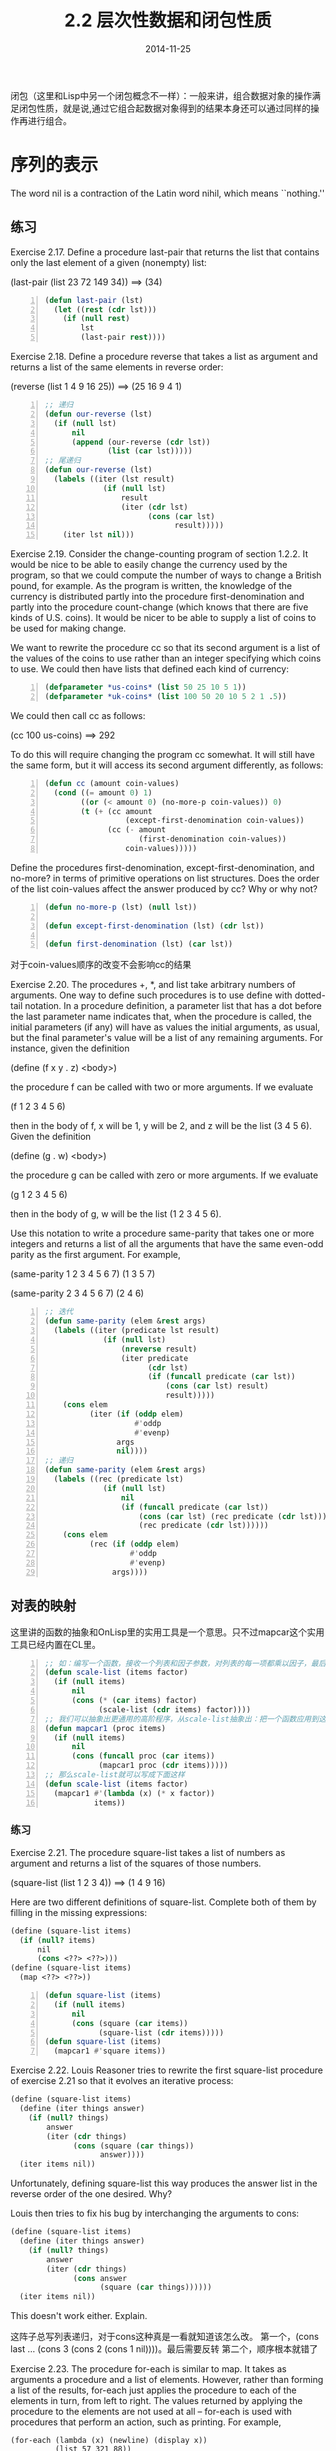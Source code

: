 #+TITLE: 2.2 层次性数据和闭包性质
#+DATE: 2014-11-25
#+OPTIONS: ^:{} *:nil

闭包（这里和Lisp中另一个闭包概念不一样）：一般来讲，组合数据对象的操作满足闭包性质，就是说,通过它组合起数据对象得到的结果本身还可以通过同样的操作再进行组合。

* 序列的表示
The word nil is a contraction of the Latin word nihil, which means ``nothing.''

** 练习
Exercise 2.17.  Define a procedure last-pair that returns the list that contains only the last element of a given (nonempty) list:

(last-pair (list 23 72 149 34)) ==> (34)

#+BEGIN_SRC lisp -n
  (defun last-pair (lst)
    (let ((rest (cdr lst)))
      (if (null rest)
          lst
          (last-pair rest))))
#+END_SRC

Exercise 2.18.  Define a procedure reverse that takes a list as argument and returns a list of the same elements in reverse order:

(reverse (list 1 4 9 16 25)) ==> (25 16 9 4 1)
#+BEGIN_SRC lisp -n
  ;; 递归
  (defun our-reverse (lst)
    (if (null lst)
        nil
        (append (our-reverse (cdr lst))
                (list (car lst)))))
  ;; 尾递归
  (defun our-reverse (lst)
    (labels ((iter (lst result)
               (if (null lst)
                   result
                   (iter (cdr lst)
                         (cons (car lst)
                               result)))))
      (iter lst nil)))
#+END_SRC

Exercise 2.19.  Consider the change-counting program of section 1.2.2. It would be nice to be able to easily change the currency used by the program, so that we could compute the number of ways to change a British pound, for example. As the program is written, the knowledge of the currency is distributed partly into the procedure first-denomination and partly into the procedure count-change (which knows that there are five kinds of U.S. coins). It would be nicer to be able to supply a list of coins to be used for making change.

We want to rewrite the procedure cc so that its second argument is a list of the values of the coins to use rather than an integer specifying which coins to use. We could then have lists that defined each kind of currency:
#+BEGIN_SRC lisp -n
  (defparameter *us-coins* (list 50 25 10 5 1))
  (defparameter *uk-coins* (list 100 50 20 10 5 2 1 .5))
#+END_SRC
We could then call cc as follows:

(cc 100 us-coins) ==> 292

To do this will require changing the program cc somewhat. It will still have the same form, but it will access its second argument differently, as follows:
#+BEGIN_SRC lisp -n
  (defun cc (amount coin-values)
    (cond ((= amount 0) 1)
          ((or (< amount 0) (no-more-p coin-values)) 0)
          (t (+ (cc amount
                    (except-first-denomination coin-values))
                (cc (- amount
                       (first-denomination coin-values))
                    coin-values)))))
#+END_SRC
Define the procedures first-denomination, except-first-denomination, and no-more? in terms of primitive operations on list structures. Does the order of the list coin-values affect the answer produced by cc? Why or why not?
#+BEGIN_SRC lisp -n
  (defun no-more-p (lst) (null lst))
  
  (defun except-first-denomination (lst) (cdr lst))
  
  (defun first-denomination (lst) (car lst))
#+END_SRC
对于coin-values顺序的改变不会影响cc的结果

Exercise 2.20.  The procedures +, *, and list take arbitrary numbers of arguments. One way to define such procedures is to use define with dotted-tail notation. In a procedure definition, a parameter list that has a dot before the last parameter name indicates that, when the procedure is called, the initial parameters (if any) will have as values the initial arguments, as usual, but the final parameter's value will be a list of any remaining arguments. For instance, given the definition

(define (f x y . z) <body>)

the procedure f can be called with two or more arguments. If we evaluate

(f 1 2 3 4 5 6)

then in the body of f, x will be 1, y will be 2, and z will be the list (3 4 5 6). Given the definition

(define (g . w) <body>)

the procedure g can be called with zero or more arguments. If we evaluate

(g 1 2 3 4 5 6)

then in the body of g, w will be the list (1 2 3 4 5 6).

Use this notation to write a procedure same-parity that takes one or more integers and returns a list of all the arguments that have the same even-odd parity as the first argument. For example,

(same-parity 1 2 3 4 5 6 7)
(1 3 5 7)

(same-parity 2 3 4 5 6 7)
(2 4 6)

#+BEGIN_SRC lisp -n
  ;; 迭代
  (defun same-parity (elem &rest args)
    (labels ((iter (predicate lst result)
               (if (null lst)
                   (nreverse result)
                   (iter predicate
                         (cdr lst)
                         (if (funcall predicate (car lst))
                             (cons (car lst) result)
                             result)))))
      (cons elem
            (iter (if (oddp elem)
                      #'oddp
                      #'evenp)
                  args
                  nil))))
  ;; 递归
  (defun same-parity (elem &rest args)
    (labels ((rec (predicate lst)
               (if (null lst)
                   nil
                   (if (funcall predicate (car lst))
                       (cons (car lst) (rec predicate (cdr lst)))
                       (rec predicate (cdr lst))))))
      (cons elem
            (rec (if (oddp elem)
                     #'oddp
                     #'evenp)
                 args))))
#+END_SRC

** 对表的映射
这里讲的函数的抽象和OnLisp里的实用工具是一个意思。只不过mapcar这个实用工具已经内置在CL里。
#+BEGIN_SRC lisp -n
  ;; 如：编写一个函数，接收一个列表和因子参数，对列表的每一项都乘以因子，最后返回新的列表。
  (defun scale-list (items factor)
    (if (null items)
        nil
        (cons (* (car items) factor)
              (scale-list (cdr items) factor))))
  ;; 我们可以抽象出更通用的高阶程序，从scale-list抽象出：把一个函数应用到这个列表的每一项，返回最终的列表。就是CL中的mapcar
  (defun mapcar1 (proc items)
    (if (null items)
        nil
        (cons (funcall proc (car items))
              (mapcar1 proc (cdr items)))))
  ;; 那么scale-list就可以写成下面这样
  (defun scale-list (items factor)
    (mapcar1 #'(lambda (x) (* x factor))
             items))
#+END_SRC
*** 练习
Exercise 2.21.  The procedure square-list takes a list of numbers as argument and returns a list of the squares of those numbers.

(square-list (list 1 2 3 4)) ==> (1 4 9 16)

Here are two different definitions of square-list. Complete both of them by filling in the missing expressions:
#+BEGIN_SRC scheme
  (define (square-list items)
    (if (null? items)
        nil
        (cons <??> <??>)))
  (define (square-list items)
    (map <??> <??>))
#+END_SRC

#+BEGIN_SRC lisp -n
  (defun square-list (items)
    (if (null items)
        nil
        (cons (square (car items))
              (square-list (cdr items)))))
  (defun square-list (items)
    (mapcar1 #'square items))
#+END_SRC

Exercise 2.22.  Louis Reasoner tries to rewrite the first square-list procedure of exercise 2.21 so that it evolves an iterative process:
#+BEGIN_SRC scheme
(define (square-list items)
  (define (iter things answer)
    (if (null? things)
        answer
        (iter (cdr things) 
              (cons (square (car things))
                    answer))))
  (iter items nil))
#+END_SRC
Unfortunately, defining square-list this way produces the answer list in the reverse order of the one desired. Why?

Louis then tries to fix his bug by interchanging the arguments to cons:
#+BEGIN_SRC scheme
(define (square-list items)
  (define (iter things answer)
    (if (null? things)
        answer
        (iter (cdr things)
              (cons answer
                    (square (car things))))))
  (iter items nil))
#+END_SRC
This doesn't work either. Explain.

这阵子总写列表递归，对于cons这种真是一看就知道该怎么改。
第一个，(cons last ... (cons 3 (cons 2 (cons 1 nil))))。最后需要反转
第二个，顺序根本就错了

Exercise 2.23.  The procedure for-each is similar to map. It takes as arguments a procedure and a list of elements. However, rather than forming a list of the results, for-each just applies the procedure to each of the elements in turn, from left to right. The values returned by applying the procedure to the elements are not used at all -- for-each is used with procedures that perform an action, such as printing. For example,
#+BEGIN_EXAMPLE
(for-each (lambda (x) (newline) (display x))
          (list 57 321 88))
57
321
88
#+END_EXAMPLE
The value returned by the call to for-each (not illustrated above) can be something arbitrary, such as true. Give an implementation of for-each.
#+BEGIN_SRC lisp -n
  (defun for-each (proc items)
    (if (null items)
        nil
        (progn
          (funcall proc (car items))
          (for-each proc (cdr items)))))
  
  ;; 写一个dolist循环的版本把，因为太适合用dolist了
  (defun for-each (proc items)
    (dolist (item items)
      (funcall proc item)))
#+END_SRC
* 层级结构
考虑两个程序length和count-leaves，count-leaves返回tree的叶子总数。
#+BEGIN_EXAMPLE
(defparamter *x* ((1 2) 3 4))
(length *x*) ==> 3
(count-leaves x) ==> 4
#+END_EXAMPLE
length的递归：
+ 列表x的长度为 1 加上 x 的 cdr 的长度
+ 空表的长度为 0
count-leaves的递归类似：
+ 空表的叶子数为 0
+ tree x的叶子数是 x 的 car 的叶子数 加上 x 的 cdr 的叶子数
+ 一个叶子为 1
#+BEGIN_SRC lisp -n
  (defun count-leaves (x)
    (cond ((null x) 0)
          ((atom x) 1)
          (t (+ (count-leaves (car x))
                (count-leaves (cdr x))))))
#+END_SRC
不得不说，递归的思考方式真tm优雅。由于这几天总写尾递归，加上对性能的小情节...写个尾递归的
#+BEGIN_SRC lisp -n
  (defun count-leaves-iter (x)
    (labels ((iter (tree acc)
               (cond ((null tree) acc)
                     ((atom tree) (1+ acc))
                     (t (iter (car tree) 
                              (iter (cdr tree) acc))))))
      (iter x 0)))
  ;; 对代码做点小改动（car和cdr换个位置），使函数递归层级变少一点
  (defun count-leaves-iter1 (x)
    (labels ((iter (tree acc)
               (cond ((null tree) acc)
                     ((atom tree) (1+ acc))
                     (t (iter (cdr tree) 
                              (iter (car tree) acc))))))
      (iter x 0)))
#+END_SRC
改动后简单测试一下是否有用，从结果上看，确实要好一丢丢:)
#+BEGIN_EXAMPLE
  CL-USER> (let ((result 1))
             (defun nest-lst-creator ()
               (dotimes (i 27 result)
                 (setf result (list result result)))))
  
  NEST-LST-CREATOR
  CL-USER> (defparameter *test-lst* (nest-lst-creator))
  ,*TEST-LST*
  CL-USER> (time (count-leaves-iter *test-lst*))
  Evaluation took:
    1.585 seconds of real time
    1.588479 seconds of total run time (1.588479 user, 0.000000 system)
    100.19% CPU
    5,060,917,290 processor cycles
    11,776 bytes consed
    
  134217728
  CL-USER> (time (count-leaves-iter1 *test-lst*))
  Evaluation took:
    1.548 seconds of real time
    1.550104 seconds of total run time (1.550104 user, 0.000000 system)
    100.13% CPU
    4,941,946,482 processor cycles
    0 bytes consed
    
  134217728
#+END_EXAMPLE

** 练习
Exercise 2.25.  Give combinations of cars and cdrs that will pick 7 from each of the following lists:

(1 3 (5 7) 9) ==> (car (cdr (car (cdr (cdr lst)))))

((7)) ==> (car (car lst))

(1 (2 (3 (4 (5 (6 7)))))) ==> (cadr (cadr (cadr (cadr (cadr (cadr '(1 (2 (3 (4 (5 (6 7))))))))))))

Exercise 2.26.  Suppose we define x and y to be two lists:

(define x (list 1 2 3))

(define y (list 4 5 6))

What result is printed by the interpreter in response to evaluating each of the following expressions:

(append x y) ==> (1 2 3 4 5 6)

(cons x y) ==> ((1 2 3) 4 5 6)

(list x y) ==> ((1 2 3) (4 5 6))

Exercise 2.27.  Modify your reverse procedure of exercise 2.18 to produce a deep-reverse procedure that takes a list as argument and returns as its value the list with its elements reversed and with all sublists deep-reversed as well. For example,

(define x (list (list 1 2) (list 3 4)))

x ==> ((1 2) (3 4))

(reverse x) ==> ((3 4) (1 2))

(deep-reverse x) ==> ((4 3) (2 1))

根据2.18写的两个程序，分别写出deep-reverse。之前的主要是把car放在列表后，deep-reverse也没有改这个流程，只是判断了car是否为cons，如果是cons就把这个car反转返回
#+BEGIN_SRC lisp -n
  (defun deep-reverse (lst)
    (labels ((iter (lst result)
               (if (null lst)
                   result
                   (iter (cdr lst)
                         (cons
                          (if (consp (car lst))
                              (deep-reverse (car lst))
                              (car lst))
                          result)))))
      (iter lst nil)))
  
  (defun deep-reverse (lst)
    (if (null lst)
        nil
        (append (deep-reverse (cdr lst))
                (list 
                 (if (consp (car lst))
                     (deep-reverse (car lst))
                     (car lst))))))
#+END_SRC

Exercise 2.28.  Write a procedure fringe that takes as argument a tree (represented as a list) and returns a list whose elements are all the leaves of the tree arranged in left-to-right order. For example,

(define x (list (list 1 2) (list 3 4)))

(fringe x) ==> (1 2 3 4)

(fringe (list x x)) ==> (1 2 3 4 1 2 3 4)

递归（要学会用递归方式思考，问题变得简单，先得出一般形式，再修改下临界情况。如果性能不好，再考虑优化成尾递归形式）：
+ tree的fringe等于(append (fringe (car tree)) (fringe (cdr tree)))
+ tree为空时，返回nil
+ tree为原子时，返回(list tree)
#+BEGIN_SRC lisp -n
  (defun fringe (tree)
    (cond ((null tree) nil)
          ((atom tree) (list tree))
          (t (append (fringe (car tree))
                     (fringe (cdr tree))))))
  ;; 性能好些的双递归形式
  (defun fringe (tree)
    (labels ((rec (x acc)
               (cond ((null x) acc)
                     ((atom x) (cons x acc))
                     (t (rec (car x)
                             (rec (cdr x) acc))))))
      (rec tree nil)))
#+END_SRC

Exercise 2.29.  A binary mobile consists of two branches, a left branch and a right branch. Each branch is a rod of a certain length, from which hangs either a weight or another binary mobile. We can represent a binary mobile using compound data by constructing it from two branches (for example, using list):

#+BEGIN_SRC lisp -n
  (defun make-mobile (left right)
    (list left right))
#+END_SRC

A branch is constructed from a length (which must be a number) together with a structure, which may be either a number (representing a simple weight) or another mobile:

#+BEGIN_SRC lisp -n
  (defun make-branch (length structure)
    (list length structure))
#+END_SRC

a.  Write the corresponding selectors left-branch and right-branch, which return the branches of a mobile, and branch-length and branch-structure, which return the components of a branch.

b.  Using your selectors, define a procedure total-weight that returns the total weight of a mobile.

c.  A mobile is said to be balanced if the torque applied by its top-left branch is equal to that applied by its top-right branch (that is, if the length of the left rod multiplied by the weight hanging from that rod is equal to the corresponding product for the right side) and if each of the submobiles hanging off its branches is balanced. Design a predicate that tests whether a binary mobile is balanced.

d.  Suppose we change the representation of mobiles so that the constructors are

#+BEGIN_SRC lisp -n
  (defun make-mobile (left right)
    (cons left right))
  (defun make-branch (length structure)
    (cons length structure))
#+END_SRC

How much do you need to change your programs to convert to the new representation?

#+BEGIN_SRC lisp -n
  ;; a
  (defun left-branch (mobile)
    (car mobile))
  
  (defun right-branch (mobile)
    (car (cdr mobile)))
  
  (defun branch-length (branch)
    (car branch))
  
  (defun branch-structure (branch)
    (car (cdr branch)))
  
  ;; b 
  ;; 树形递归
  (defun total-weight (mobile)
    (labels ((branch-weight (branch)
               (total-weight (branch-structure branch))))
      (if (numberp mobile)
          mobile
          (+ (branch-weight (left-branch mobile))
             (branch-weight (right-branch mobile))))))
  ;; 双递归，效率高些
  (defun total-weight (mobile)
    (labels ((rec (m acc)
               (if (numberp m)
                   (+ m acc)
                   (rec (branch-structure (left-branch m))
                        (rec (branch-structure (right-branch m))
                             acc)))))
      (rec mobile 0)))
  
  ;; c
  ;; 利用total-weight，有重复计算
  (defun mobile-balanced-p (mobile)
    (or (numberp mobile)
        (and (= (* (branch-length (left-branch mobile))
                   (total-weight (branch-structure (left-branch mobile))))
                (* (branch-length (right-branch mobile))
                   (total-weight (branch-structure (right-branch mobile)))))
             (mobile-balanced-p (branch-structure (left-branch mobile)))
             (mobile-balanced-p (branch-structure (right-branch mobile))))))
  ;; 树形递归，递归到叶子，计算并返回weight，然后逐层返回weight和。比上面效率高些
  (defun mobile-balanced-p (mobile)
    (if (numberp mobile)
        mobile
        (let* ((lbw (mobile-balanced-p (branch-structure (left-branch mobile))))
               (rbw (and lbw
                         (mobile-balanced-p (branch-structure (right-branch mobile))))))
          (and rbw
               (= (* (branch-length (left-branch mobile)) lbw)
                  (* (branch-length (right-branch mobile)) rbw))
               (+ lbw rbw)))))
  
  ;; d
  ;; 只需要改下面这两个函数即可
  (defun right-branch (mobile) (cdr mobile))
  (defun branch-structure (branch) (cdr branch))
#+END_SRC

** 对树的映射
mapcar是处理序列的一种强有力抽象，与此类似，mapcar与递归的结合也是处理树的一种强有力抽象。可以有与2.2.1节的scale-list类似的scale-tree过程，以一个数值因子和一颗叶子为数值的树作为参数，返回一颗具有同样形状的树，树中的每个数值都乘以了这个因子。对于scale-tree的递归方案也与count-leaves的类似：
#+BEGIN_SRC lisp -n
  (defun scale-tree (tree factor)
    (cond ((null tree) nil)
          ((not (consp tree)) (* tree factor))
          (t (cons (scale-tree (car tree) factor)
                   (scale-tree (cdr tree) factor)))))
#+END_SRC
实现scale-tree的另一种方法是将树看成子树的序列，并对它使用mapcar。我们在这种序列上做映射，依次对各棵子树做缩放，并返回结果的表。对于基础情况，也就是当被处理的树是树叶时，就直接用因子去乘它：
#+BEGIN_SRC lisp -n
  (defun scale-tree (tree factor)
    (mapcar1 #'(lambda (sub-tree)
                 (if (consp sub-tree)
                     (scale-tree sub-tree factor)
                     (* sub-tree factor)))
             tree))
#+END_SRC
对于树的许多操作可以采用类似方式，通过序列操作和递归的组合实现。
** 练习
Exercise 2.30.  Define a procedure square-tree analogous to the square-list procedure of exercise 2.21. That is, square-list should behave as follows:

(square-tree
 (list 1
       (list 2 (list 3 4) 5)
       (list 6 7)))
 ==> 
(1 (4 (9 16) 25) (36 49))

Define square-tree both directly (i.e., without using any higher-order procedures) and also by using map and recursion.
#+BEGIN_SRC lisp -n
  ;; directly
  (defun square-tree (tree)
    (cond ((null tree) nil)
          ((atom tree) (* tree tree))
          (t (cons (square-tree (car tree))
                   (square-tree (cdr tree))))))
  ;; map and recursion
  (defun square-tree (tree)
    (mapcar1 #'(lambda (sub-tree)
                 (if (consp sub-tree)
                     (square-tree sub-tree)
                     (* sub-tree sub-tree)))
             tree))
#+END_SRC

Exercise 2.31.  Abstract your answer to exercise 2.30 to produce a procedure tree-map with the property that square-tree could be defined as

(define (square-tree tree) (tree-map square tree))

#+BEGIN_SRC lisp -n
  (defun square-tree (tree)
    (tree-map #'(lambda (x) (* x x))
              tree))
  
  (defun tree-map (fn tree)
    (mapcar1 #'(lambda (sub-tree)
                 (if (consp sub-tree)
                     (tree-map fn sub-tree)
                     (funcall fn sub-tree)))
             tree))
#+END_SRC

Exercise 2.32.  We can represent a set as a list of distinct elements, and we can represent the set of all subsets of the set as a list of lists. For example, if the set is (1 2 3), then the set of all subsets is (() (3) (2) (2 3) (1) (1 3) (1 2) (1 2 3)). Complete the following definition of a procedure that generates the set of subsets of a set and give a clear explanation of why it works:
#+BEGIN_SRC scheme -n
(define (subsets s)
  (if (null? s)
      (list nil)
      (let ((rest (subsets (cdr s))))
        (append rest (map <??> rest)))))
#+END_SRC

#+BEGIN_SRC lisp -n
  (defun subsets (s)
    (if (null s)
        (list nil)
        (let ((rest (subsets (cdr s))))
          (append rest 
                  (mapcar1 #'(lambda (x)
                               (cons (car s) x))
                           rest)))))
#+END_SRC
首先理解程序，subsets是求出一个集合的子集的组合，用递归的思想：
+ 集合的子集组合，等于 除了第一个集合元素的集合的子集 加上
+ 第一个集合元素 与 除了第一个集合元素的集合的子集 的组合
+ 边界条件就是当集合为空的时候，返回'(())
理解了程序整体，那么我们要填补的部分就对应于 “第一个集合元素 与 除了第一个集合元素的集合的子集 的组合”，这样我们就很容易通过mapcar1把rest中每一元素与第一个集合元素来组合，最终完成subsets

* 序列作为约定的接口
  在使用复合数据工作时，我们强调数据抽象怎样使得我们设计程序而不被数据表示细节所困，并且保持在不同数据表示上的灵活性。这一节我们介绍另一种强大的设计原则--使用约定的接口。

  下面是两个表面看起来不太一样的函数
#+BEGIN_SRC lisp -n
  (defun sum-odd-squares (tree)
    (cond ((null tree) 0)  
          ((not (consp tree))
           (if (oddp tree) (square tree) 0))
          (t (+ (sum-odd-squares (car tree))
                (sum-odd-squares (cdr tree))))))
  
  (defun even-fibs (n)
    (labels ((next (k)
               (if (> k n)
                   nil
                   (let ((f (fib k)))
                     (if (evenp f)
                         (cons f (next (+ k 1)))
                         (next (+ k 1)))))))
      (next 0)))
#+END_SRC
  尽管两个函数在结构上很不同，但对于两个计算的抽象描述却会揭示出它们之间极大的相似性。first：
+ enumerates the leaves of a tree;
+ filters them, selecting the odd ones;
+ squares each of the selected ones; and
+ accumulates the results using +, starting with 0.
  The second program
+ enumerates the integers from 0 to n;
+ computes the Fibonacci number for each integer;
+ filters them, selecting the even ones; and
+ accumulates the results using cons, starting with the empty list.
  信号处理工程师们可能会发现，这种过程可以很自然地用流过一些级联的处理步骤的信号方式描述。

[[http://mitpress.mit.edu/sicp/full-text/book/ch2-Z-G-17.gif]]

  遗憾的是，上面的两个过程定义并没有展现出这种信号结构。譬如说，如果仔细考察sum-odd-squares过程，就会发现其中的枚举工作部分地由检查null?和pair?实现，部分地由过程的树形递归结构实现。与此类似，在那些检查中也可以看到一部分累积工作，另一部分是用在递归中的加法。一般而言，在这两个过程里，没有一个部分正好对应于信号流描述中的某一要素。我们的两个过程采用不同的方式分解了这个计算，将枚举工作散布在程序中各处，并将它与map、fillter和accumulates混在一起。如果我们能够重新组织这一程序，使得信号流结构明显表现在写出的过程中，将会大大提高结果代码的清晰性。

** 序列操作
   要组织好这些程序，使之能够更清晰地反应上面信号流的结构，最关键的一点就是将注意力集中在处理过程中从一个步骤流向下一个步骤的“信号”，下面定义一些处理信号的函数。
#+BEGIN_SRC lisp -n
  ; 映射 (mapcar1 #'square '(1 2 3)) ==> (1 4 9)
  (defun mapcar1 (proc items)
    (if (null items)
        nil
        (cons (funcall proc (car items))
              (mapcar1 proc (cdr items)))))
  ; 过滤 (filter #'oddp '(1 2 3)) ==> (1 3)
  (defun filter (predicate lst)
    (cond ((null lst) nil)
          ((funcall predicate (car lst))
           (cons (car lst) (filter predicate (cdr lst))))
          (t (filter predicate (cdr lst)))))
  ; 累积 (accumulate #'+ 0 '(1 2 3)) ==> 6  是CL中的reduce特例
  (defun accumulate (fn initial lst)
    (if (null lst)
        initial
        (funcall fn (car lst)
                 (accumulate fn initial (cdr lst)))))
  ; 枚举区间 (enumerate-interval 2 5) ==> (2 3 4 5)
  (defun enumerate-interval (low high)
    (if (> low high)
        nil
        (cons low (enumerate-interval (1+ low) high))))
  ; 枚举树叶 (enumerate-tree (1 (2 (3 4)) 5)) ==> (1 2 3 4 5)
  (defun enumerate-tree (tree)
    (cond ((null tree) nil)
          ((atom tree) (list tree))
          (t (append (enumerate-tree (car tree))
                     (enumerate-tree (cdr tree))))))
#+END_SRC
用以上的函数就可以重新构造sum-odd-squares和even-fibs了
#+BEGIN_SRC lisp -n
  (defun sum-odd-squares (tree)
    (accumulate #'+
                0
                (mapcar1 #'square
                         (filter #'oddp
                                 (enumerate-tree tree)))))
  
  (defun even-fibs (n)
    (accumulate #'cons
                nil
                (filter #'evenp
                        (mapcar1 #'fib
                                 (enumerate-interval 0 n)))))
  ; 一些其他例子
  ; 找出薪水最高的程序员的工资数额
  (defun salary-of-highest-paid-programmer (records)
    (accumulate #'max
                0
                (mapcar1 #'salary
                         (filter #'programmerp records))))
  ; (product-of-squares-of-odd-elements (list 1 2 3 4 5)) ==> 225
  (defun product-of-squares-of-odd-elements (sequence)
    (accumulate #'*
                1
                (mapcar1 #'square
                         (filter #'oddp sequence))))
  ; (list-fib-squares 10) ==> (0 1 1 4 9 25 64 169 441 1156 3025)
  (defun list-fib-squares (n)
    (accumulate #'cons
                nil
                (mapcar1 #'square
                         (mapcar1 #'fib
                                  (enumerate-interval 0 n)))))
#+END_SRC
将程序表示为一些针对序列的操作，这样做的价值就在于能帮助我们得到模块化的程序设计。在工程设计中，模块化结构是控制复杂性的一种威力强大的策略。

在这里序列的实现为列表，被作为一种方便的接口，我们可以利用这种接口去组合各种处理模块。如果以序列作为所用的统一表示结构，我们就能将程序对于数据结构的依赖性局限到不多的几个序列操作上。通过修改这些操作，就可以在序列的不同表示之间转换，并保持程序的整个设计不变。


Exercise 2.33.  Fill in the missing expressions to complete the following definitions of some basic list-manipulation operations as accumulations:
#+BEGIN_SRC scheme -n
  (define (map p sequence)
    (accumulate (lambda (x y) <??>) nil sequence))
  (define (append seq1 seq2)
    (accumulate cons <??> <??>))
  (define (length sequence)
    (accumulate <??> 0 sequence))
#+END_SRC

#+BEGIN_SRC lisp -n
  (defun mapcar1 (p sequence)
    (accumulate #'(lambda (x y) 
                    (cons (funcall p x) y)) 
                nil 
                sequence))
  (defun append1 (seq1 seq2)
    (accumulate #'cons seq2 seq1))
  (defun length1 (sequence)
    (accumulate #'(lambda (x y)
                    (1+ y))
                0 
                sequence))
#+END_SRC

Exercise 2.34.  Evaluating a polynomial in x at a given value of x can be formulated as an accumulation. We evaluate the polynomial

[[http://mitpress.mit.edu/sicp/full-text/book/ch2-Z-G-18.gif]]

using a well-known algorithm called Horner's rule, which structures the computation as

[[http://mitpress.mit.edu/sicp/full-text/book/ch2-Z-G-19.gif]]

In other words, we start with an, multiply by x, add an-1, multiply by x, and so on, until we reach a0.16 Fill in the following template to produce a procedure that evaluates a polynomial using Horner's rule. Assume that the coefficients of the polynomial are arranged in a sequence, from a0 through an.

#+BEGIN_SRC scheme -n
  (define (horner-eval x coefficient-sequence)
    (accumulate (lambda (this-coeff higher-terms) <??>)
                0
                coefficient-sequence))
#+END_SRC
For example, to compute 1 + 3x + 5x3 + x5 at x = 2 you would evaluate

(horner-eval 2 (list 1 3 0 5 0 1))

有算法就是好
#+BEGIN_SRC lisp -n
  (defun horner-eval (x coefficient-sequence)
    (accumulate #'(lambda (this-coeff higher-terms)
                    (+ (* x higher-terms) this-coeff))
                0
                coefficient-sequence))
#+END_SRC

Exercise 2.35.  Redefine count-leaves from section 2.2.2 as an accumulation:
#+BEGIN_SRC scheme -n
  (define (count-leaves t)
    (accumulate <??> <??> (map <??> <??>)))
#+END_SRC
不用mapcar1也可以，但是题给了就配合一下。这里主要用mapcar1和enumerate把tree编程类似'((1) (***) (**))，然后用length来加每一个子列表。(如果用递归的话主旨不符！)
#+BEGIN_SRC lisp -n
  (defun count-leaves (tree)
    (accumulate #'(lambda (x y)
                    (+ (length x) y))
                0
                (mapcar1 #'enumerate-tree tree)))
#+END_SRC

Exercise 2.36.  The procedure accumulate-n is similar to accumulate except that it takes as its third argument a sequence of sequences, which are all assumed to have the same number of elements. It applies the designated accumulation procedure to combine all the first elements of the sequences, all the second elements of the sequences, and so on, and returns a sequence of the results. For instance, if s is a sequence containing four sequences, ((1 2 3) (4 5 6) (7 8 9) (10 11 12)), then the value of (accumulate-n + 0 s) should be the sequence (22 26 30). Fill in the missing expressions in the following definition of accumulate-n:
#+BEGIN_SRC scheme -n
  (define (accumulate-n op init seqs)
    (if (null? (car seqs))
        nil
        (cons (accumulate op init <??>)
              (accumulate-n op init <??>))))
#+END_SRC

#+BEGIN_SRC lisp -n
  (defun accumulate-n (op init seqs)
    (if (null (car seqs))
        nil
        (cons (accumulate op init (mapcar1 #'(lambda (x) (car x)) seqs))
              (accumulate-n op init (mapcar1 #'(lambda (x) (cdr x)) seqs)))))
#+END_SRC

Exercise 2.37.  Suppose we represent vectors v = (vi) as sequences of numbers, and matrices m = (mij) as sequences of vectors (the rows of the matrix). For example, the matrix

[[http://mitpress.mit.edu/sicp/full-text/book/ch2-Z-G-20.gif]]

is represented as the sequence ((1 2 3 4) (4 5 6 6) (6 7 8 9)). With this representation, we can use sequence operations to concisely express the basic matrix and vector operations. These operations (which are described in any book on matrix algebra) are the following:

[[http://mitpress.mit.edu/sicp/full-text/book/ch2-Z-G-21.gif]]

We can define the dot product as17
#+BEGIN_SRC scheme -n
  (define (dot-product v w)
    (accumulate + 0 (map * v w)))
#+END_SRC
Fill in the missing expressions in the following procedures for computing the other matrix operations. (The procedure accumulate-n is defined in exercise 2.36.)
#+BEGIN_SRC scheme -n
  (define (matrix-*-vector m v)
    (map <??> m))
  (define (transpose mat)
    (accumulate-n <??> <??> mat))
  (define (matrix-*-matrix m n)
    (let ((cols (transpose n)))
      (map <??> m)))
#+END_SRC

#+BEGIN_SRC lisp -n
  ; 这里使用到cl自带的mapcar
  (defun dot-product (v w)
    (accumulate #'+ 0 (mapcar #'* v w)))
  
  (defun matrix-*-vector (m v)
    (mapcar1 #'(lambda (row)
                 (dot-product row v))
             m))
  
  (defun transpose (mat)
    (accumulate-n #'cons nil mat))
  
  (defun matrix-*-matrix (m n)
    (let ((cols (transpose n)))
      (mapcar1 #'(lambda (row)
                   (matrix-*-vector cols row))
               m)))
#+END_SRC

Exercise 2.38.  The accumulate procedure is also known as fold-right, because it combines the first element of the sequence with the result of combining all the elements to the right. There is also a fold-left, which is similar to fold-right, except that it combines elements working in the opposite direction:
#+BEGIN_SRC scheme -n
  (define (fold-left op initial sequence)
    (define (iter result rest)
      (if (null? rest)
          result
          (iter (op result (car rest))
                (cdr rest))))
    (iter initial sequence))
#+END_SRC
What are the values of
#+BEGIN_EXAMPLE
  (fold-right / 1 (list 1 2 3)) ==> 2/3
  (fold-left / 1 (list 1 2 3)) ==> 1/6
  (fold-right list nil (list 1 2 3)) ==> (1 (2 (3 nil)))
  (fold-left list nil (list 1 2 3)) ==> (((nil 1) 2) 3)
#+END_EXAMPLE
Give a property that op should satisfy to guarantee that fold-right and fold-left will produce the same values for any sequence.

如果序列元素都是数字的话，那么+，max，min就可以一样。

Exercise 2.39.   Complete the following definitions of reverse (exercise 2.18) in terms of fold-right and fold-left from exercise 2.38:
#+BEGIN_SRC scheme -n
  (define (reverse sequence)
    (fold-right (lambda (x y) <??>) nil sequence))
  (define (reverse sequence)
    (fold-left (lambda (x y) <??>) nil sequence))
#+END_SRC

#+BEGIN_SRC lisp -n
  (defun our-reverse (sequence)
    (fold-right #'(lambda (x y) 
                    (append y (list x))) 
                nil 
                sequence))
  
  (defun our-reverse (sequence)
    (fold-left #'(lambda (x y) 
                   (cons y x)) 
               nil 
               sequence))
  
  (defun fold-right (op initial sequence)
    (accumulate op initial sequence))
  
  (defun fold-left (op initial sequence)
    (labels ((iter (result rest)
               (if (null rest)
                   result
                   (iter (funcall op result (car rest))
                         (cdr rest)))))
      (iter initial sequence)))
#+END_SRC

** 嵌套映射

#+BEGIN_SRC lisp -n
  (defun flatmap (proc seq)
    (accumulate #'append nil (mapcar1 proc seq)))
  
  (defun prime-sum-p (pair)
    (primep (+ (car pair) (cadr pair))))
  
  (defun make-pair-sum (pair)
    (list (car pair) (cadr pair) (+ (car pair) (cadr pair))))
  
  (defun prime-sum-pairs (n)
    (mapcar1 #'make-pair-sum
             (filter #'prime-sum-p
                     (flatmap
                      #'(lambda (i)
                          (mapcar1 #'(lambda (j) (list i j))
                                   (enumerate-interval 1 (- i 1))))
                      (enumerate-interval 1 n)))))
  
  (defun permutations (s)
    (if (null s)                    ; empty set?
        (list nil)                   ; sequence containing empty set
        (flatmap #'(lambda (x)
                     (mapcar1 #'(lambda (p) (cons x p))
                              (permutations (our-remove x s))))
                 s)))
  
  (defun our-remove (item sequence)
    (filter #'(lambda (x) (not (= x item)))
            sequence))
  
  ;; 素数检测
  (defun primep (n)
    (= n (smallest-divisor n)))
  
  (defun smallest-divisor (n)
    (find-divisor n 2))
  
  (defun find-divisor (n test-divisor)
    (cond ((> (square test-divisor) n) n)
          ((dividesp test-divisor n) test-divisor)
          (t (find-divisor n (1+ test-divisor)))))
  
  (defun dividesp (a b)
    (zerop (rem b a)))
  
  ;; 素数检测，费马检查
  (defun fast-prime-p (n times)
    (cond ((= times 0) t)
          ((fermat-test n) (fast-prime-p n (1- times)))
          (t nil)))
  
  (defun fermat-test (n)
    (labels ((try-it (a)
               (= (expmod a n n) a)))
      (try-it (1+ (random (1- n))))))
  
  (defun expmod (base exp m)
    (cond ((= exp 0) 1)
          ((evenp exp) (rem (square (expmod base (/ exp 2) m)) m))
          (t (rem (* base (expmod base (- exp 1) m)) m))))
#+END_SRC

Exercise 2.40.  Define a procedure unique-pairs that, given an integer n, generates the sequence of pairs (i,j) with 1< j< i< n. Use unique-pairs to simplify the definition of prime-sum-pairs given above.
#+BEGIN_SRC lisp -n
  (defun unique-pairs (n)
    (flatmap
     #'(lambda (i)
         (mapcar1 #'(lambda (j) (list i j))
                  (enumerate-interval 1 (- i 1))))
     (enumerate-interval 1 n)))
  
  (defun prime-sum-pairs (n)
    (mapcar1 #'make-pair-sum
             (filter #'prime-sum-p
                     (unique-pairs n))))
#+END_SRC

Exercise 2.41.  Write a procedure to find all ordered triples of distinct positive integers i, j, and k less than or equal to a given integer n that sum to a given integer s.
#+BEGIN_SRC lisp -n
  (defun s-sum-triples (n s)
    (filter #'(lambda (lst)
                (= (accumulate #'+ 0 lst) s))
            (unique-triples n)))
  
  (defun unique-triples (n)
    (permutations-n (enumerate-interval 1 n) 3))
  
  ;; 对于给的s 生成 含有n个元素的排列
  (defun permutations-n (s n)
    (if (or (null s) (zerop n))
        (list nil)
        (flatmap #'(lambda (x)
                     (mapcar1 #'(lambda (p) (cons x p))
                              (permutations-n (our-remove x s)
                                              (1- n))))
                 s)))
#+END_SRC

Exercise 2.42.

[[https://mitpress.mit.edu/sicp/full-text/book/ch2-Z-G-23.gif]]

Figure 2.8:  A solution to the eight-queens puzzle.

The ``eight-queens puzzle'' asks how to place eight queens on a chessboard so that no queen is in check from any other (i.e., no two queens are in the same row, column, or diagonal). One possible solution is shown in figure 2.8. One way to solve the puzzle is to work across the board, placing a queen in each column. Once we have placed k - 1 queens, we must place the kth queen in a position where it does not check any of the queens already on the board. We can formulate this approach recursively: Assume that we have already generated the sequence of all possible ways to place k - 1 queens in the first k - 1 columns of the board. For each of these ways, generate an extended set of positions by placing a queen in each row of the kth column. Now filter these, keeping only the positions for which the queen in the kth column is safe with respect to the other queens. This produces the sequence of all ways to place k queens in the first k columns. By continuing this process, we will produce not only one solution, but all solutions to the puzzle.

We implement this solution as a procedure queens, which returns a sequence of all solutions to the problem of placing n queens on an n× n chessboard. Queens has an internal procedure queen-cols that returns the sequence of all ways to place queens in the first k columns of the board.

#+BEGIN_SRC scheme -n
  (define (queens board-size)
    (define (queen-cols k)  
      (if (= k 0)
          (list empty-board)
          (filter
           (lambda (positions) (safe? k positions))
           (flatmap
            (lambda (rest-of-queens)
              (map (lambda (new-row)
                     (adjoin-position new-row k rest-of-queens))
                   (enumerate-interval 1 board-size)))
            (queen-cols (- k 1))))))
    (queen-cols board-size))
#+END_SRC

In this procedure rest-of-queens is a way to place k - 1 queens in the first k - 1 columns, and new-row is a proposed row in which to place the queen for the kth column. Complete the program by implementing the representation for sets of board positions, including the procedure adjoin-position, which adjoins a new row-column position to a set of positions, and empty-board, which represents an empty set of positions. You must also write the procedure safe?, which determines for a set of positions, whether the queen in the kth column is safe with respect to the others. (Note that we need only check whether the new queen is safe -- the other queens are already guaranteed safe with respect to each other.) 

#+BEGIN_SRC lisp -n
  (defun queens (board-size)
    (labels ((queen-cols (k)
               (if (= k 0)
                   (list *empty-board*)
                   (filter
                    #'(lambda (positions) (safep k positions))
                    (flatmap
                     #'(lambda (rest-of-queens)
                         (mapcar1 #'(lambda (new-row)
                                      (adjoin-position new-row k rest-of-queens))
                                  (enumerate-interval 1 board-size)))
                     (queen-cols (- k 1)))))))
      (queen-cols board-size)))
  
  (defparameter *empty-board* nil)
  
  ; 简单的把new-row加入到列表尾部，没有用到k
  (defun adjoin-position (new-row k rest-of-queens)
    (append rest-of-queens (list new-row)))
  
  ; 判断同行和对角线是否safe
  (defun safep (k positions)
    (let* ((k-value (car (last positions)))
           (lst (remove k-value positions :from-end t :count 1)))
      (labels ((iter (rest i)
                 (let ((item (car rest)))
                   (cond ((null rest) t)
                         ((or (= item k-value) ; 判断同一行和对角线
                              (= item (- k-value (- k i)))
                              (= item (+ k-value (- k i))))
                          nil)
                         (t (iter (cdr rest) (1+ i)))))))
        (iter lst 1))))
#+END_SRC

Exercise 2.43.  Louis Reasoner is having a terrible time doing exercise 2.42. His queens procedure seems to work, but it runs extremely slowly. (Louis never does manage to wait long enough for it to solve even the 6× 6 case.) When Louis asks Eva Lu Ator for help, she points out that he has interchanged the order of the nested mappings in the flatmap, writing it as
#+BEGIN_SRC scheme -n
  (flatmap
   (lambda (new-row)
     (map (lambda (rest-of-queens)
            (adjoin-position new-row k rest-of-queens))
          (queen-cols (- k 1))))
   (enumerate-interval 1 board-size))
#+END_SRC
Explain why this interchange makes the program run slowly. Estimate how long it will take Louis's program to solve the eight-queens puzzle, assuming that the program in exercise 2.42 solves the puzzle in time T. 

慢的原因：举例来说，如果两个程序分别都调用(queen-cols 3) 来做对比，那么2.42的程序会分别运行(qc 3),(qc 2),(qc 1),(qc 0)。那么2.43呢：(qc 3), 3(qc 2), 3*3(qc 1), 3*3*3(qc 0)。（这里说运行(qc 3)是指排除调用(qc 2)的部分）
但要估算时间，我就有点力不从心了，呜呜。分别调用(qc 0),(qc 1),(qc 2),(qc 3)所花时间递增，因为列表规模不断增大，不能简单的把(qc n)调用时间看成相等


* 实例：一个图形语言
  本节将介绍一种用于画图形的简单语言，以展示数据抽象和闭包的威力，其中也以一种非常本质的方式使用了高阶过程。

** 图形语言
   在1.1节里开始研究程序设计时我们就强调说，在描述一种语言时，应该将注意力集中到语言的基本原语，它的组合手段以及它的抽象手段。
   这一图形语言只有一种元素，称为painter。一个painter将画出一个图像，这种图像可以变形或者改变大小，以便能正好放到某个指定的平行四边形框架里。举例来说，这里有个称为wave的基本画家，它能作出如下图所示的折线画，而所做出图画的实际形状依赖于具体的框架。还有称为rogers的基本画家能画出MIT创始人的画像。

https://mitpress.mit.edu/sicp/full-text/book/ch2-Z-G-26.gif
[[https://mitpress.mit.edu/sicp/full-text/book/ch2-Z-G-27.gif]]
[[https://mitpress.mit.edu/sicp/full-text/book/ch2-Z-G-28.gif]]
[[https://mitpress.mit.edu/sicp/full-text/book/ch2-Z-G-29.gif]]

[[https://mitpress.mit.edu/sicp/full-text/book/ch2-Z-G-30.gif]]
[[https://mitpress.mit.edu/sicp/full-text/book/ch2-Z-G-31.gif]]
[[https://mitpress.mit.edu/sicp/full-text/book/ch2-Z-G-32.gif]]
[[https://mitpress.mit.edu/sicp/full-text/book/ch2-Z-G-33.gif]]

(define wave2 (beside wave (flip-vert wave)))

[[https://mitpress.mit.edu/sicp/full-text/book/ch2-Z-G-34.gif]]

(define wave4 (below wave2 wave2))

[[https://mitpress.mit.edu/sicp/full-text/book/ch2-Z-G-35.gif]]

抽象wave4：
#+BEGIN_SRC scheme -n
  (define (flipped-pairs painter)
    (let ((painter2 (beside painter (flip-vert painter))))
      (below painter2 painter2)))
#+END_SRC
and define wave4 as an instance of this pattern:

(define wave4 (flipped-pairs wave))

我们也可以定义递归操作
#+BEGIN_SRC scheme -n
  (define (right-split painter n)
    (if (= n 0)
        painter
        (let ((smaller (right-split painter (- n 1))))
          (beside painter (below smaller smaller)))))
#+END_SRC
[[https://mitpress.mit.edu/sicp/full-text/book/ch2-Z-G-38.gif]]
(right-split wave 4) 

[[https://mitpress.mit.edu/sicp/full-text/book/ch2-Z-G-39.gif]]
(right-split rogers 4)

#+BEGIN_SRC scheme -n
  (define (corner-split painter n)
    (if (= n 0)
        painter
        (let ((up (up-split painter (- n 1)))
              (right (right-split painter (- n 1))))
          (let ((top-left (beside up up))
                (bottom-right (below right right))
                (corner (corner-split painter (- n 1))))
            (beside (below painter top-left)
                    (below bottom-right corner))))))
#+END_SRC
[[https://mitpress.mit.edu/sicp/full-text/book/ch2-Z-G-40.gif]]
(corner-split wave 4)

https://mitpress.mit.edu/sicp/full-text/book/ch2-Z-G-41.gif
(corner-split rogers 4)

#+BEGIN_SRC lisp -n
  (define (square-limit painter n)
    (let ((quarter (corner-split painter n)))
      (let ((half (beside (flip-horiz quarter) quarter)))
        (below (flip-vert half) half))))
#+END_SRC
https://mitpress.mit.edu/sicp/full-text/book/ch2-Z-G-24.gif
https://mitpress.mit.edu/sicp/full-text/book/ch2-Z-G-25.gif

Exercise 2.44.  Define the procedure up-split used by corner-split. It is similar to right-split, except that it switches the roles of below and beside.

#+BEGIN_SRC lisp -n
  (defun up-split (painter n)
    (if (= n 0)
        painter
        (let ((smaller (up-split painter (- n 1))))
          (below painter (beside smaller smaller)))))
#+END_SRC

** 高阶操作
   抽象来了，flipped-pairs和square-limit两者都将一个painter的四个copies安排在一个正方形的模式中，它们之间的差异仅仅在这些copies的旋转角度。
#+BEGIN_SRC lisp -n
  (defun square-of-four (tl tr bl br)
    #'(lambda (painter)
        (let ((top (beside (funcall tl painter) (funcall tr painter)))
              (bottom (beside (funcall bl painter) (funcall br painter))))
          (below bottom top))))

  ;; Then flipped-pairs can be defined in terms of square-of-four as follows:
  (defun flipped-pairs (painter)
    (let ((combine4 (square-of-four #'identity #'flip-vert
                                    #'identity #'flip-vert)))
      (funcall combine4 painter)))

  ;; and square-limit can be expressed as
  (defun square-limit (painter n)
    (let ((combine4 (square-of-four #'flip-horiz #'identity
                                    #'rotate180 #'flip-vert)))
      (funcall combine4 (corner-split painter n))))
#+END_SRC

Exercise 2.45.  Right-split and up-split can be expressed as instances of a general splitting operation. Define a procedure split with the property that evaluating

(define right-split (split beside below))
(define up-split (split below beside))

produces procedures right-split and up-split with the same behaviors as the ones already defined.

#+BEGIN_SRC lisp -n
  (defun split (combine-main combine-smaller)
    (labels ((rec (painter n)
               (if (= n 0)
                   painter
                   (let ((smaller (rec painter (- n 1))))
                     (funcall combine-main
                              (funcall combine-smaller smaller smaller))))))
      #'rec))
#+END_SRC

** 框架

Exercise 2.46.  A two-dimensional vector v running from the origin to a point can be represented as a pair consisting of an x-coordinate and a y-coordinate. Implement a data abstraction for vectors by giving a constructor make-vect and corresponding selectors xcor-vect and ycor-vect. In terms of your selectors and constructor, implement procedures add-vect, sub-vect, and scale-vect that perform the operations vector addition, vector subtraction, and multiplying a vector by a scalar:

[[http://mitpress.mit.edu/sicp/full-text/book/ch2-Z-G-44.gif]]

#+BEGIN_SRC lisp -n
  (defun add-vect (v1 v2)
    (make-vect (+ (xcor-vect v1)
                  (xcor-vect v2))
               (+ (ycor-vect v1)
                  (ycor-vect v2))))

  (defun sub-vect (v1 v2)
    (make-vect (- (xcor-vect v1)
                  (xcor-vect v2))
               (- (ycor-vect v1)
                  (ycor-vect v2))))

  (defun scale-vect (v s)
    (make-vect (* s (xcor-vect v))
               (* s (ycor-vect v))))

  (defun make-vect (x y)
    (cons x y))

  (defun xcor-vect (v)
    (car v))

  (defun ycor-vect (v)
    (cdr v))
#+END_SRC

Exercise 2.47.  Here are two possible constructors for frames:

(define (make-frame origin edge1 edge2)
  (list origin edge1 edge2))

(define (make-frame origin edge1 edge2)
  (cons origin (cons edge1 edge2)))

For each constructor supply the appropriate selectors to produce an implementation for frames.

#+BEGIN_SRC lisp -n
  (defun origin-frame (frame)
    (car frame))

  (defun edge1-frame (frame)
    (cadr frame))

  (defun edge2-frame (frame)
    (caddr frame))

  (defun make-frame (origin edge1 edge2)
    (list origin edge1 edge2))

  (defun origin-frame (frame)
    (car frame))

  (defun edge1-frame (frame)
    (cadr frame))

  (defun edge2-frame (frame)
    (cddr frame))

  (defun make-frame (origin edge1 edge2)
    (cons origin (cons edge1 edge2)))
#+END_SRC

** 画家
Exercise 2.48.  A directed line segment in the plane can be represented as a pair of vectors -- the vector running from the origin to the start-point of the segment, and the vector running from the origin to the end-point of the segment. Use your vector representation from exercise 2.46 to define a representation for segments with a constructor make-segment and selectors start-segment and end-segment.

Exercise 2.49.  Use segments->painter to define the following primitive painters:

a.  The painter that draws the outline of the designated frame.

b.  The painter that draws an ``X'' by connecting opposite corners of the frame.

c.  The painter that draws a diamond shape by connecting the midpoints of the sides of the frame.

d.  The wave painter.

#+BEGIN_SRC lisp -n
  ;; a outline
  (let ((bl (make-vect 0 0))
        (br (make-vect 1 0))
        (tl (make-vect 0 1))
        (tr (make-vect 1 1)))
    ;; a outline
    (segments->painter (list
                        (make-segment bl tl)
                        (make-segment tl tr)
                        (make-segment tr br)
                        (make-segment br bl)))
    ;; b corner
    (segments->painter (list
                        (make-segment bl tr)
                        (make-segment br tl))))

  ;; c diamond
  (let ((lm (make-vect 0 .5))
        (tm (make-vect .5 1))
        (rm (make-vect 1 .5))
        (bm (make-vect .5 0)))
    (segments->painter (list
                        (make-segment lm tm)
                        (make-segment tm rm)
                        (make-segment rm bm)
                        (make-segment bm lm))))

  ;; d wave
#+END_SRC

** 画家的变换和组合
Exercise 2.50.  Define the transformation flip-horiz, which flips painters horizontally, and transformations that rotate painters counterclockwise by 180 degrees and 270 degrees.

#+BEGIN_SRC lisp -n
  (defun flip-horiz (painter)
    (transform-painter painter
                       (make-vect 1.0 0.0)
                       (make-vect 0.0 0.0)
                       (make-vect 1.0 1.0)))

  (defun rotate270 (painter)
    (transform-painter painter
                       (make-vect 0.0 1.0)
                       (make-vect 0.0 0.0)
                       (make-vect 1.0 1.0)))

  (defun rotate180 (painter)
    (transform-painter painter
                       (make-vect 1.0 1.0)
                       (make-vect 0.0 1.0)
                       (make-vect 1.0 0.0)))

  (defun flip-vert (painter)
    (transform-painter painter
                       (make-vect 0.0 1.0)   ; new origin
                       (make-vect 1.0 1.0)   ; new end of edge1
                       (make-vect 0.0 0.0))) ; new end of edge2

  (defun rotate90 (painter)
    (transform-painter painter
                       (make-vect 1.0 0.0)
                       (make-vect 1.0 1.0)
                       (make-vect 0.0 0.0)))

  (defun transform-painter (painter origin corner1 corner2)
    #'(lambda (frame)
        (let ((m (frame-coord-map frame)))
          (let ((new-origin (funcall #'m origin)))
            (funcall
             painter
             (make-frame new-origin
                         (sub-vect (funcall #'m corner1) new-origin)
                         (sub-vect (funcall #'m corner2) new-origin)))))))
#+END_SRC


Exercise 2.51.  Define the below operation for painters. Below takes two painters as arguments. The resulting painter, given a frame, draws with the first painter in the bottom of the frame and with the second painter in the top. Define below in two different ways -- first by writing a procedure that is analogous to the beside procedure given above, and again in terms of beside and suitable rotation operations (from exercise 2.50).
#+BEGIN_SRC lisp -n
  (defun below (painter1 painter2)
    (let ((split-point (make-vect 0.0 0.5)))
      (let ((paint-bottom
             (transform-painter painter1
                                (make-vect 0.0 0.0)
                                (make-vect 1.0 0.0)
                                split-point))
            (paint-top
             (transform-painter painter2
                                split-point
                                (make-vect 1.0 0.5)
                                (make-vect 0.0 1.0))))
        (lambda (frame)
          (funcall paint-bottom frame)
          (funcall paint-top frame)))))

  (defun below (painter1 painter2)
    (rotate90
     (beside
      (rotate270 painter1)
      (rotate270 painter2))))
#+END_SRC

** 强健设计的语言层次

